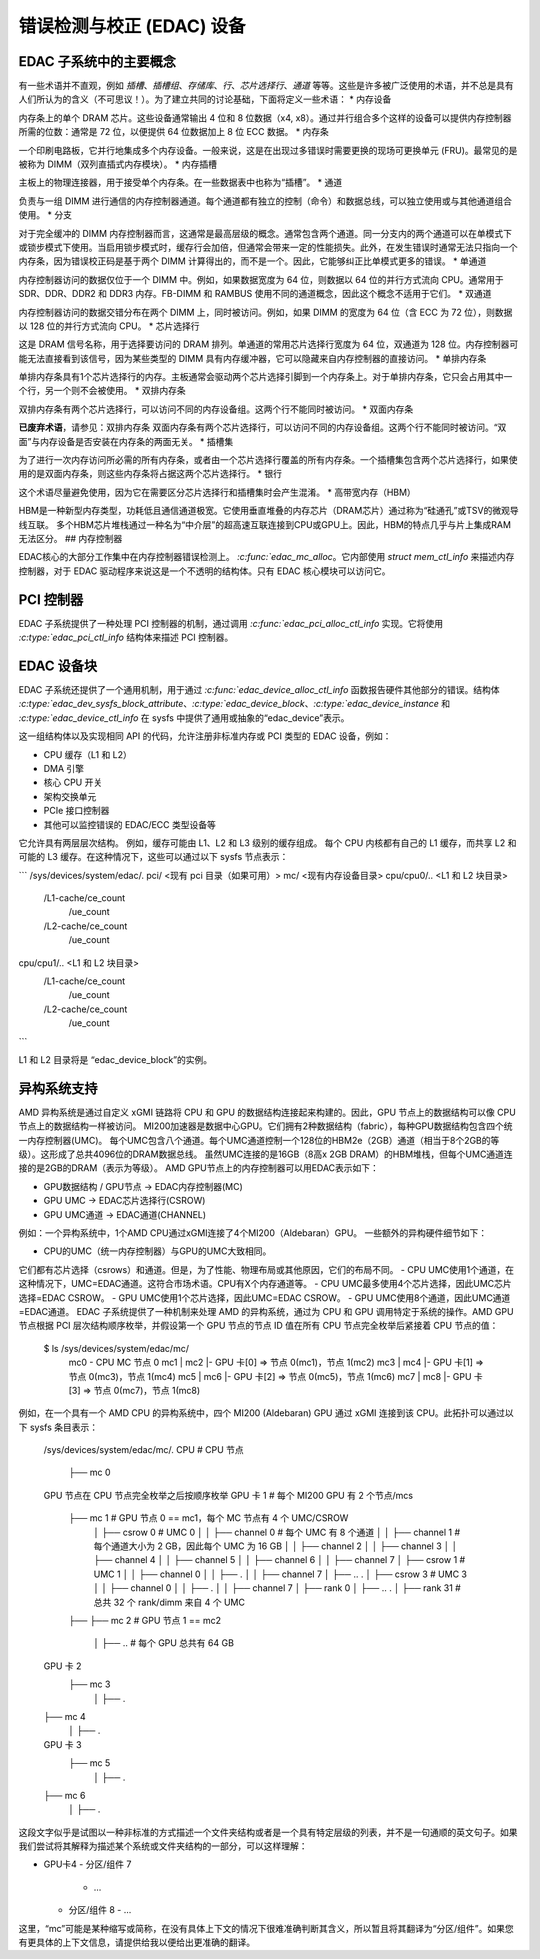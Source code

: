 错误检测与校正 (EDAC) 设备
=============================================

EDAC 子系统中的主要概念
----------------------------------------------

有一些术语并不直观，例如 *插槽*、*插槽组*、*存储库*、*行*、*芯片选择行*、*通道* 等等。这些是许多被广泛使用的术语，并不总是具有人们所认为的含义（不可思议！）。为了建立共同的讨论基础，下面将定义一些术语：
* 内存设备

内存条上的单个 DRAM 芯片。这些设备通常输出 4 位和 8 位数据（x4, x8）。通过并行组合多个这样的设备可以提供内存控制器所需的位数：通常是 72 位，以便提供 64 位数据加上 8 位 ECC 数据。
* 内存条

一个印刷电路板，它并行地集成多个内存设备。一般来说，这是在出现过多错误时需要更换的现场可更换单元 (FRU)。最常见的是被称为 DIMM（双列直插式内存模块）。
* 内存插槽

主板上的物理连接器，用于接受单个内存条。在一些数据表中也称为“插槽”。
* 通道

负责与一组 DIMM 进行通信的内存控制器通道。每个通道都有独立的控制（命令）和数据总线，可以独立使用或与其他通道组合使用。
* 分支

对于完全缓冲的 DIMM 内存控制器而言，这通常是最高层级的概念。通常包含两个通道。同一分支内的两个通道可以在单模式下或锁步模式下使用。当启用锁步模式时，缓存行会加倍，但通常会带来一定的性能损失。此外，在发生错误时通常无法只指向一个内存条，因为错误校正码是基于两个 DIMM 计算得出的，而不是一个。因此，它能够纠正比单模式更多的错误。
* 单通道

内存控制器访问的数据仅位于一个 DIMM 中。例如，如果数据宽度为 64 位，则数据以 64 位的并行方式流向 CPU。通常用于 SDR、DDR、DDR2 和 DDR3 内存。FB-DIMM 和 RAMBUS 使用不同的通道概念，因此这个概念不适用于它们。
* 双通道

内存控制器访问的数据交错分布在两个 DIMM 上，同时被访问。例如，如果 DIMM 的宽度为 64 位（含 ECC 为 72 位），则数据以 128 位的并行方式流向 CPU。
* 芯片选择行

这是 DRAM 信号名称，用于选择要访问的 DRAM 排列。单通道的常用芯片选择行宽度为 64 位，双通道为 128 位。内存控制器可能无法直接看到该信号，因为某些类型的 DIMM 具有内存缓冲器，它可以隐藏来自内存控制器的直接访问。
* 单排内存条

单排内存条具有1个芯片选择行的内存。主板通常会驱动两个芯片选择引脚到一个内存条上。对于单排内存条，它只会占用其中一个行，另一个则不会被使用。
* 双排内存条

双排内存条有两个芯片选择行，可以访问不同的内存设备组。这两个行不能同时被访问。
* 双面内存条

**已废弃术语**，请参见：双排内存条
双面内存条有两个芯片选择行，可以访问不同的内存设备组。这两个行不能同时被访问。“双面”与内存设备是否安装在内存条的两面无关。
* 插槽集

为了进行一次内存访问所必需的所有内存条，或者由一个芯片选择行覆盖的所有内存条。一个插槽集包含两个芯片选择行，如果使用的是双面内存条，则这些内存条将占据这两个芯片选择行。
* 银行

这个术语尽量避免使用，因为它在需要区分芯片选择行和插槽集时会产生混淆。
* 高带宽内存（HBM）

HBM是一种新型内存类型，功耗低且通信通道极宽。它使用垂直堆叠的内存芯片（DRAM芯片）通过称为“硅通孔”或TSV的微观导线互联。
多个HBM芯片堆栈通过一种名为“中介层”的超高速互联连接到CPU或GPU上。因此，HBM的特点几乎与片上集成RAM无法区分。
## 内存控制器

EDAC核心的大部分工作集中在内存控制器错误检测上。
`:c:func:`edac_mc_alloc`。它内部使用 `struct mem_ctl_info` 来描述内存控制器，对于 EDAC 驱动程序来说这是一个不透明的结构体。只有 EDAC 核心模块可以访问它。

.. kernel-doc:: include/linux/edac.h

.. kernel-doc:: drivers/edac/edac_mc.h

PCI 控制器
-----------

EDAC 子系统提供了一种处理 PCI 控制器的机制，通过调用 `:c:func:`edac_pci_alloc_ctl_info` 实现。它将使用 `:c:type:`edac_pci_ctl_info` 结构体来描述 PCI 控制器。

.. kernel-doc:: drivers/edac/edac_pci.h

EDAC 设备块
--------------

EDAC 子系统还提供了一个通用机制，用于通过 `:c:func:`edac_device_alloc_ctl_info` 函数报告硬件其他部分的错误。结构体 `:c:type:`edac_dev_sysfs_block_attribute`、`:c:type:`edac_device_block`、`:c:type:`edac_device_instance` 和 `:c:type:`edac_device_ctl_info` 在 sysfs 中提供了通用或抽象的“edac_device”表示。

这一组结构体以及实现相同 API 的代码，允许注册非标准内存或 PCI 类型的 EDAC 设备，例如：

- CPU 缓存（L1 和 L2）
- DMA 引擎
- 核心 CPU 开关
- 架构交换单元
- PCIe 接口控制器
- 其他可以监控错误的 EDAC/ECC 类型设备等

它允许具有两层层次结构。
例如，缓存可能由 L1、L2 和 L3 级别的缓存组成。
每个 CPU 内核都有自己的 L1 缓存，而共享 L2 和可能的 L3 缓存。在这种情况下，这些可以通过以下 sysfs 节点表示：

```
/sys/devices/system/edac/.
pci/		<现有 pci 目录（如果可用）>
mc/		<现有内存设备目录>
cpu/cpu0/..	<L1 和 L2 块目录>
		/L1-cache/ce_count
			 /ue_count
		/L2-cache/ce_count
			 /ue_count
cpu/cpu1/..	<L1 和 L2 块目录>
		/L1-cache/ce_count
			 /ue_count
		/L2-cache/ce_count
			 /ue_count
```

L1 和 L2 目录将是 “edac_device_block”的实例。

.. kernel-doc:: drivers/edac/edac_device.h

异构系统支持
----------------

AMD 异构系统是通过自定义 xGMI 链路将 CPU 和 GPU 的数据结构连接起来构建的。因此，GPU 节点上的数据结构可以像 CPU 节点上的数据结构一样被访问。
MI200加速器是数据中心GPU。它们拥有2种数据结构（fabric），每种GPU数据结构包含四个统一内存控制器(UMC)。
每个UMC包含八个通道。每个UMC通道控制一个128位的HBM2e（2GB）通道（相当于8个2GB的等级）。这形成了总共4096位的DRAM数据总线。
虽然UMC连接的是16GB（8高x 2GB DRAM）的HBM堆栈，但每个UMC通道连接的是2GB的DRAM（表示为等级）。
AMD GPU节点上的内存控制器可以用EDAC表示如下：

- GPU数据结构 / GPU节点 -> EDAC内存控制器(MC)
- GPU UMC -> EDAC芯片选择行(CSROW)
- GPU UMC通道 -> EDAC通道(CHANNEL)

例如：一个异构系统中，1个AMD CPU通过xGMI连接了4个MI200（Aldebaran）GPU。
一些额外的异构硬件细节如下：

- CPU的UMC（统一内存控制器）与GPU的UMC大致相同。
它们都有芯片选择（csrows）和通道。但是，为了性能、物理布局或其他原因，它们的布局不同。
- CPU UMC使用1个通道，在这种情况下，UMC=EDAC通道。这符合市场术语。CPU有X个内存通道等。
- CPU UMC最多使用4个芯片选择，因此UMC芯片选择=EDAC CSROW。
- GPU UMC使用1个芯片选择，因此UMC=EDAC CSROW。
- GPU UMC使用8个通道，因此UMC通道=EDAC通道。
EDAC 子系统提供了一种机制来处理 AMD 的异构系统，通过为 CPU 和 GPU 调用特定于系统的操作。AMD GPU 节点根据 PCI 层次结构顺序枚举，并假设第一个 GPU 节点的节点 ID 值在所有 CPU 节点完全枚举后紧接着 CPU 节点的值：

    $ ls /sys/devices/system/edac/mc/
        mc0   - CPU MC 节点 0
        mc1  |
        mc2  |- GPU 卡[0] => 节点 0(mc1)，节点 1(mc2)
        mc3  |
        mc4  |- GPU 卡[1] => 节点 0(mc3)，节点 1(mc4)
        mc5  |
        mc6  |- GPU 卡[2] => 节点 0(mc5)，节点 1(mc6)
        mc7  |
        mc8  |- GPU 卡[3] => 节点 0(mc7)，节点 1(mc8)

例如，在一个具有一个 AMD CPU 的异构系统中，四个 MI200 (Aldebaran) GPU 通过 xGMI 连接到该 CPU。此拓扑可以通过以下 sysfs 条目表示：

    /sys/devices/system/edac/mc/.
    CPU			# CPU 节点
        ├── mc 0

    GPU 节点在 CPU 节点完全枚举之后按顺序枚举
    GPU 卡 1		# 每个 MI200 GPU 有 2 个节点/mcs
        ├── mc 1		# GPU 节点 0 == mc1，每个 MC 节点有 4 个 UMC/CSROW
            │   ├── csrow 0		# UMC 0
            │   │   ├── channel 0	# 每个 UMC 有 8 个通道
            │   │   ├── channel 1   # 每个通道大小为 2 GB，因此每个 UMC 为 16 GB
            │   │   ├── channel 2
            │   │   ├── channel 3
            │   │   ├── channel 4
            │   │   ├── channel 5
            │   │   ├── channel 6
            │   │   ├── channel 7
            │   ├── csrow 1		# UMC 1
            │   │   ├── channel 0
            │   │   ├── .
            │   │   ├── channel 7
            │   ├── ..		.
            │   ├── csrow 3		# UMC 3
            │   │   ├── channel 0
            │   │   ├── .
            │   │   ├── channel 7
            │   ├── rank 0
            │   ├── ..		.
            │   ├── rank 31		# 总共 32 个 rank/dimm 来自 4 个 UMC
        ├──
        ├── mc 2		# GPU 节点 1 == mc2
            │   ├── ..		# 每个 GPU 总共有 64 GB

    GPU 卡 2
        ├── mc 3
            │   ├── .
    ├── mc 4
        │   ├── .
    GPU 卡 3
        ├── mc 5
            │   ├── .
    ├── mc 6
        │   ├── .
这段文字似乎是试图以一种非标准的方式描述一个文件夹结构或者是一个具有特定层级的列表，并不是一句通顺的英文句子。如果我们尝试将其解释为描述某个系统或文件夹结构的一部分，可以这样理解：

- GPU卡4
  - 分区/组件 7
    - ...
  - 分区/组件 8
    - ...

这里，“mc”可能是某种缩写或简称，在没有具体上下文的情况下很难准确判断其含义，所以暂且将其翻译为“分区/组件”。如果您有更具体的上下文信息，请提供给我以便给出更准确的翻译。
